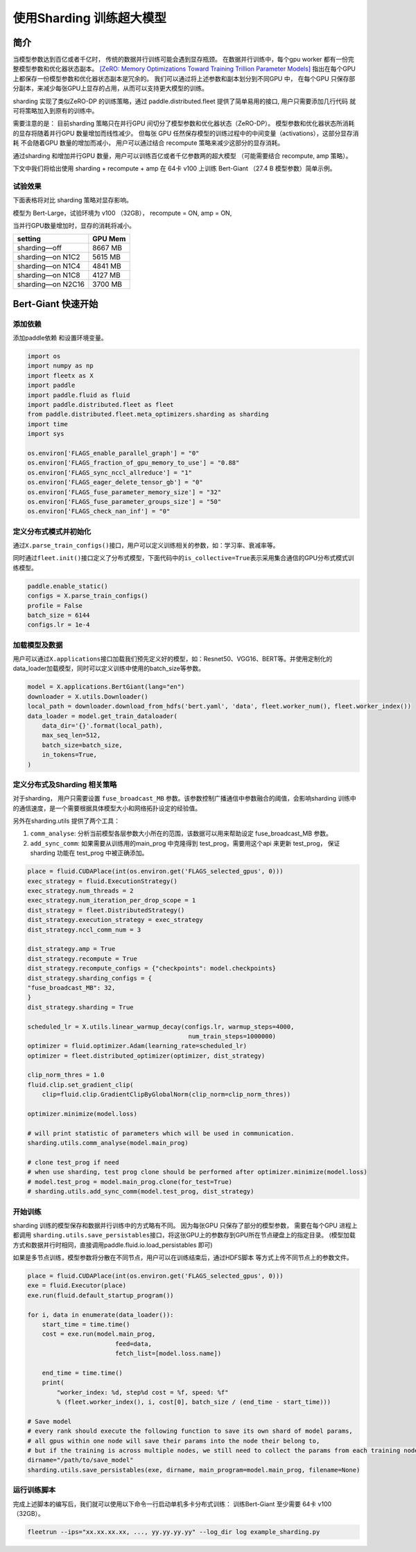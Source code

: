 使用Sharding 训练超大模型
=========================
简介
----

当模型参数达到百亿或者千亿时， 传统的数据并行训练可能会遇到显存瓶颈。 
在数据并行训练中，每个gpu worker 都有一份完整模型参数和优化器状态副本。 
`[ZeRO: Memory Optimizations Toward Training Trillion Parameter Models] <https://arxiv.org/abs/1910.02054>`__
指出在每个GPU 上都保存一份模型参数和优化器状态副本是冗余的。 我们可以通过将上述参数和副本划分到不同GPU 中，
在每个GPU 只保存部分副本，来减少每张GPU上显存的占用，从而可以支持更大模型的训练。 

sharding 实现了类似ZeRO-DP 的训练策略，通过 paddle.distributed.fleet 提供了简单易用的接口, 用户只需要添加几行代码
就可将策略加入到原有的训练中。 

需要注意的是： 目前sharding 策略只在并行GPU 间切分了模型参数和优化器状态（ZeRO-DP）。 模型参数和优化器状态所消耗
的显存将随着并行GPU 数量增加而线性减少。 但每张 GPU 任然保存模型的训练过程中的中间变量（activations），这部分显存消耗
不会随着GPU 数量的增加而减小， 用户可以通过结合 recompute 策略来减少这部分的显存消耗。

通过sharding 和增加并行GPU 数量，用户可以训练百亿或者千亿参数两的超大模型 （可能需要结合 recompute, amp 策略）。 

下文中我们将给出使用 sharding + recompute + amp 在 64卡 v100 上训练 Bert-Giant （27.4 B 模型参数）简单示例。

试验效果
~~~~~~~~
下面表格将对比 sharding 策略对显存影响。 

模型为 Bert-Large，试验环境为 v100 （32GB）， recompute = ON, amp = ON, 

当并行GPU数量增加时，显存的消耗将减小。 

+-----------------------+---------+
| setting               | GPU Mem | 
+=======================+=========+
| sharding—off          | 8667 MB |
+-----------------------+---------+
| sharding—on N1C2      | 5615 MB |
+-----------------------+---------+
| sharding—on N1C4      | 4841 MB |
+-----------------------+---------+
| sharding—on N1C8      | 4127 MB |
+-----------------------+---------+
| sharding—on N2C16     | 3700 MB |
+-----------------------+---------+

Bert-Giant 快速开始
--------------------

添加依赖
~~~~~~~~

添加paddle依赖 和设置环境变量。

.. code:: python

    import os
    import numpy as np
    import fleetx as X
    import paddle
    import paddle.fluid as fluid
    import paddle.distributed.fleet as fleet
    from paddle.distributed.fleet.meta_optimizers.sharding as sharding
    import time
    import sys

    os.environ['FLAGS_enable_parallel_graph'] = "0"
    os.environ['FLAGS_fraction_of_gpu_memory_to_use'] = "0.88"
    os.environ['FLAGS_sync_nccl_allreduce'] = "1"
    os.environ['FLAGS_eager_delete_tensor_gb'] = "0"
    os.environ['FLAGS_fuse_parameter_memory_size'] = "32"
    os.environ['FLAGS_fuse_parameter_groups_size'] = "50"
    os.environ['FLAGS_check_nan_inf'] = "0"

定义分布式模式并初始化
~~~~~~~~~~~~~~~~~~~~

通过\ ``X.parse_train_configs()``\ 接口，用户可以定义训练相关的参数，如：学习率、衰减率等。

同时通过\ ``fleet.init()``\ 接口定义了分布式模型，下面代码中的\ ``is_collective=True``\ 表示采用集合通信的GPU分布式模式训练模型。

.. code:: python

    paddle.enable_static()
    configs = X.parse_train_configs()
    profile = False
    batch_size = 6144
    configs.lr = 1e-4

加载模型及数据
~~~~~~~~~~~~~

用户可以通过\ ``X.applications``\ 接口加载我们预先定义好的模型，如：Resnet50、VGG16、BERT等。并使用定制化的data\_loader加载模型，同时可以定义训练中使用的batch\_size等参数。

.. code:: python

    model = X.applications.BertGiant(lang="en")
    downloader = X.utils.Downloader()
    local_path = downloader.download_from_hdfs('bert.yaml', 'data', fleet.worker_num(), fleet.worker_index())
    data_loader = model.get_train_dataloader(
        data_dir='{}'.format(local_path),
        max_seq_len=512,
        batch_size=batch_size,
        in_tokens=True,
    )


定义分布式及Sharding 相关策略
~~~~~~~~~~~~~~~~~~~~~~~~~~~~

对于sharding， 用户只需要设置 \ ``fuse_broadcast_MB``\  参数。该参数控制广播通信中参数融合的阈值，会影响sharding 训练中的通信速度，是一个需要根据具体模型大小和网络拓扑设定的经验值。

另外在sharding.utils 提供了两个工具：

1. \ ``comm_analyse``\ : 分析当前模型各层参数大小所在的范围，该数据可以用来帮助设定 fuse_broadcast_MB 参数。
2. \ ``add_sync_comm``\ : 如果需要从训练用的main_prog 中克隆得到 test_prog，需要用这个api 来更新 test_prog， 保证sharding 功能在 test_prog 中被正确添加。

.. code:: python

    place = fluid.CUDAPlace(int(os.environ.get('FLAGS_selected_gpus', 0)))
    exec_strategy = fluid.ExecutionStrategy()
    exec_strategy.num_threads = 2
    exec_strategy.num_iteration_per_drop_scope = 1
    dist_strategy = fleet.DistributedStrategy()
    dist_strategy.execution_strategy = exec_strategy
    dist_strategy.nccl_comm_num = 3

    dist_strategy.amp = True
    dist_strategy.recompute = True
    dist_strategy.recompute_configs = {"checkpoints": model.checkpoints}
    dist_strategy.sharding_configs = {
    "fuse_broadcast_MB": 32,
    }
    dist_strategy.sharding = True

    scheduled_lr = X.utils.linear_warmup_decay(configs.lr, warmup_steps=4000,
                                                num_train_steps=1000000)
    optimizer = fluid.optimizer.Adam(learning_rate=scheduled_lr)
    optimizer = fleet.distributed_optimizer(optimizer, dist_strategy)

    clip_norm_thres = 1.0
    fluid.clip.set_gradient_clip(
        clip=fluid.clip.GradientClipByGlobalNorm(clip_norm=clip_norm_thres))

    optimizer.minimize(model.loss)

    # will print statistic of parameters which will be used in communication.
    sharding.utils.comm_analyse(model.main_prog)

    # clone test_prog if need 
    # when use sharding, test prog clone should be performed after optimizer.minimize(model.loss)
    # model.test_prog = model.main_prog.clone(for_test=True)
    # sharding.utils.add_sync_comm(model.test_prog, dist_strategy)



开始训练
~~~~~~~~~

sharding 训练的模型保存和数据并行训练中的方式略有不同。 因为每张GPU 只保存了部分的模型参数，
需要在每个GPU 进程上都调用 \ ``sharding.utils.save_persistables``\ 接口，将这张GPU上的参数存到GPU所在节点硬盘上的指定目录。 (模型加载方式和数据并行时相同，直接调用paddle.fluid.io.load_persistables 即可)

如果是多节点训练，模型参数将分散在不同节点，用户可以在训练结束后，通过HDFS脚本 等方式上传不同节点上的参数文件。

.. code:: python

    place = fluid.CUDAPlace(int(os.environ.get('FLAGS_selected_gpus', 0)))
    exe = fluid.Executor(place)
    exe.run(fluid.default_startup_program())

    for i, data in enumerate(data_loader()):
        start_time = time.time()
        cost = exe.run(model.main_prog,
                            feed=data,
                            fetch_list=[model.loss.name])

        end_time = time.time()
        print(
            "worker_index: %d, step%d cost = %f, speed: %f"
            % (fleet.worker_index(), i, cost[0], batch_size / (end_time - start_time)))

    # Save model
    # every rank should execute the following function to save its own shard of model params, 
    # all gpus within one node will save their params into the node their belong to, 
    # but if the training is across multiple nodes, we still need to collect the params from each training node
    dirname="/path/to/save_model"  
    sharding.utils.save_persistables(exe, dirname, main_program=model.main_prog, filename=None)


运行训练脚本
~~~~~~~~~~~~

完成上述脚本的编写后，我们就可以使用以下命令一行启动单机多卡分布式训练：
训练Bert-Giant 至少需要 64卡 v100 （32GB）。

.. code:: sh
 
    fleetrun --ips="xx.xx.xx.xx, ..., yy.yy.yy.yy" --log_dir log example_sharding.py
